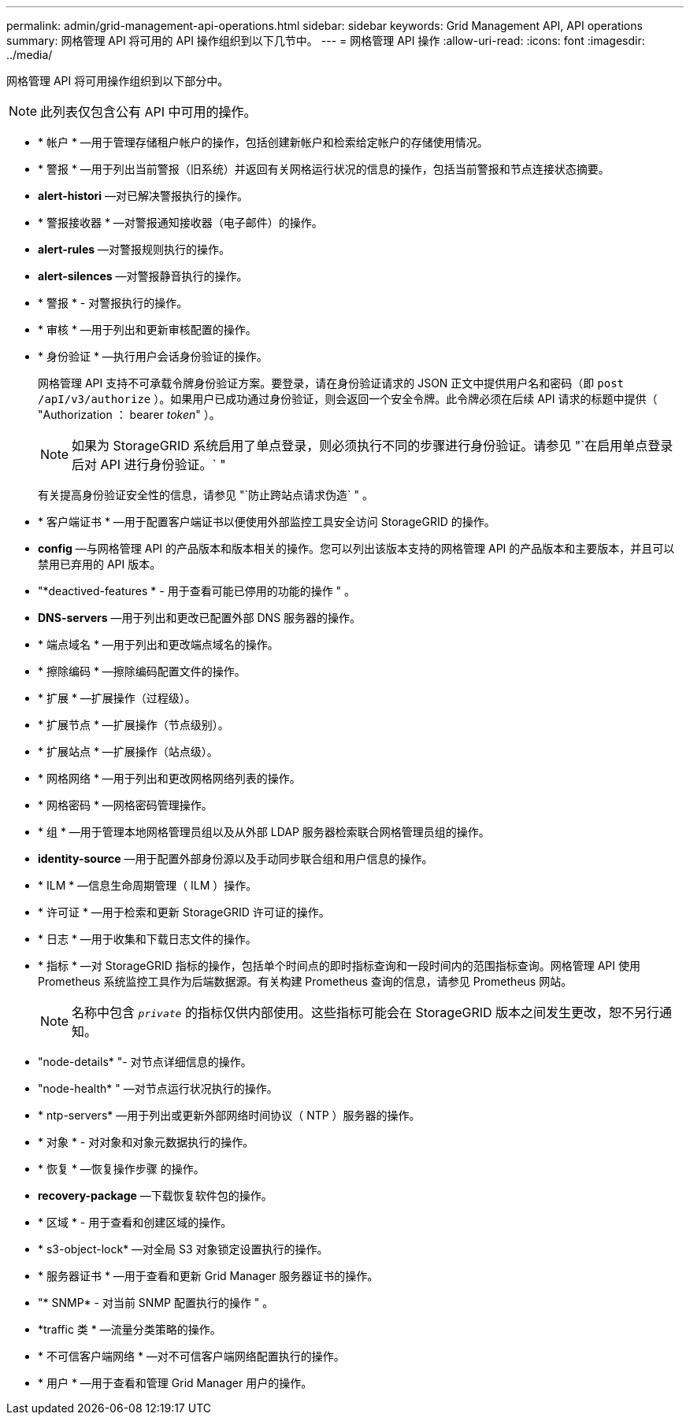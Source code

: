 ---
permalink: admin/grid-management-api-operations.html 
sidebar: sidebar 
keywords: Grid Management API,  API operations 
summary: 网格管理 API 将可用的 API 操作组织到以下几节中。 
---
= 网格管理 API 操作
:allow-uri-read: 
:icons: font
:imagesdir: ../media/


[role="lead"]
网格管理 API 将可用操作组织到以下部分中。


NOTE: 此列表仅包含公有 API 中可用的操作。

* * 帐户 * —用于管理存储租户帐户的操作，包括创建新帐户和检索给定帐户的存储使用情况。
* * 警报 * —用于列出当前警报（旧系统）并返回有关网格运行状况的信息的操作，包括当前警报和节点连接状态摘要。
* *alert-histori* —对已解决警报执行的操作。
* * 警报接收器 * —对警报通知接收器（电子邮件）的操作。
* *alert-rules* —对警报规则执行的操作。
* *alert-silences* —对警报静音执行的操作。
* * 警报 * - 对警报执行的操作。
* * 审核 * —用于列出和更新审核配置的操作。
* * 身份验证 * —执行用户会话身份验证的操作。
+
网格管理 API 支持不可承载令牌身份验证方案。要登录，请在身份验证请求的 JSON 正文中提供用户名和密码（即 `post /apI/v3/authorize` ）。如果用户已成功通过身份验证，则会返回一个安全令牌。此令牌必须在后续 API 请求的标题中提供（ "Authorization ： bearer _token_" ）。

+

NOTE: 如果为 StorageGRID 系统启用了单点登录，则必须执行不同的步骤进行身份验证。请参见 "`在启用单点登录后对 API 进行身份验证。` "

+
有关提高身份验证安全性的信息，请参见 "`防止跨站点请求伪造` " 。

* * 客户端证书 * —用于配置客户端证书以便使用外部监控工具安全访问 StorageGRID 的操作。
* *config* —与网格管理 API 的产品版本和版本相关的操作。您可以列出该版本支持的网格管理 API 的产品版本和主要版本，并且可以禁用已弃用的 API 版本。
* "*deactived-features * - 用于查看可能已停用的功能的操作 " 。
* *DNS-servers* —用于列出和更改已配置外部 DNS 服务器的操作。
* * 端点域名 * —用于列出和更改端点域名的操作。
* * 擦除编码 * —擦除编码配置文件的操作。
* * 扩展 * —扩展操作（过程级）。
* * 扩展节点 * —扩展操作（节点级别）。
* * 扩展站点 * —扩展操作（站点级）。
* * 网格网络 * —用于列出和更改网格网络列表的操作。
* * 网格密码 * —网格密码管理操作。
* * 组 * —用于管理本地网格管理员组以及从外部 LDAP 服务器检索联合网格管理员组的操作。
* *identity-source* —用于配置外部身份源以及手动同步联合组和用户信息的操作。
* * ILM * —信息生命周期管理（ ILM ）操作。
* * 许可证 * —用于检索和更新 StorageGRID 许可证的操作。
* * 日志 * —用于收集和下载日志文件的操作。
* * 指标 * —对 StorageGRID 指标的操作，包括单个时间点的即时指标查询和一段时间内的范围指标查询。网格管理 API 使用 Prometheus 系统监控工具作为后端数据源。有关构建 Prometheus 查询的信息，请参见 Prometheus 网站。
+

NOTE: 名称中包含 `` _private_`` 的指标仅供内部使用。这些指标可能会在 StorageGRID 版本之间发生更改，恕不另行通知。

* "node-details* "- 对节点详细信息的操作。
* "node-health* " —对节点运行状况执行的操作。
* * ntp-servers* —用于列出或更新外部网络时间协议（ NTP ）服务器的操作。
* * 对象 * - 对对象和对象元数据执行的操作。
* * 恢复 * —恢复操作步骤 的操作。
* *recovery-package* —下载恢复软件包的操作。
* * 区域 * - 用于查看和创建区域的操作。
* * s3-object-lock* —对全局 S3 对象锁定设置执行的操作。
* * 服务器证书 * —用于查看和更新 Grid Manager 服务器证书的操作。
* "* SNMP* - 对当前 SNMP 配置执行的操作 " 。
* *traffic 类 * —流量分类策略的操作。
* * 不可信客户端网络 * —对不可信客户端网络配置执行的操作。
* * 用户 * —用于查看和管理 Grid Manager 用户的操作。

